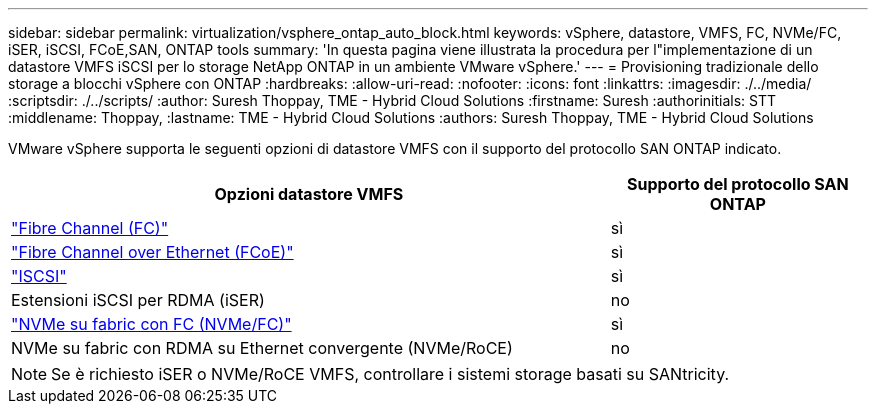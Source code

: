 ---
sidebar: sidebar 
permalink: virtualization/vsphere_ontap_auto_block.html 
keywords: vSphere, datastore, VMFS, FC, NVMe/FC, iSER, iSCSI, FCoE,SAN, ONTAP tools 
summary: 'In questa pagina viene illustrata la procedura per l"implementazione di un datastore VMFS iSCSI per lo storage NetApp ONTAP in un ambiente VMware vSphere.' 
---
= Provisioning tradizionale dello storage a blocchi vSphere con ONTAP
:hardbreaks:
:allow-uri-read: 
:nofooter: 
:icons: font
:linkattrs: 
:imagesdir: ./../media/
:scriptsdir: ./../scripts/
:author: Suresh Thoppay, TME - Hybrid Cloud Solutions
:firstname: Suresh
:authorinitials: STT
:middlename: Thoppay,
:lastname: TME - Hybrid Cloud Solutions
:authors: Suresh Thoppay, TME - Hybrid Cloud Solutions


[role="lead"]
VMware vSphere supporta le seguenti opzioni di datastore VMFS con il supporto del protocollo SAN ONTAP indicato.

[cols="70%, 30%"]
|===
| Opzioni datastore VMFS | Supporto del protocollo SAN ONTAP 


 a| 
link:vsphere_ontap_auto_block_fc.html["Fibre Channel (FC)"]
| sì 


 a| 
link:vsphere_ontap_auto_block_fcoe.html["Fibre Channel over Ethernet (FCoE)"]
| sì 


 a| 
link:vsphere_ontap_auto_block_iscsi.html["ISCSI"]
| sì 


| Estensioni iSCSI per RDMA (iSER) | no 


 a| 
link:vsphere_ontap_auto_block_nvmeof.html["NVMe su fabric con FC (NVMe/FC)"]
| sì 


| NVMe su fabric con RDMA su Ethernet convergente (NVMe/RoCE) | no 
|===

NOTE: Se è richiesto iSER o NVMe/RoCE VMFS, controllare i sistemi storage basati su SANtricity.

